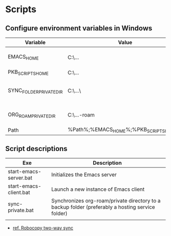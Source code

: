 
* Scripts

** Configure environment variables in Windows

| Variable                | Value                                      | Notes                                |
|-------------------------+--------------------------------------------+--------------------------------------|
| EMACS_HOME              | C:\...\emacs-28.1                          | Emacs distribution directory         |
| PKB_SCRIPTS_HOME        | C:\...\pkb\scripts                         | pkb scripts                          |
| SYNC_FOLDER_PRIVATE_DIR | C:\...\                                    | A directory in a synchronized Folder |
| ORG_ROAM_PRIVATE_DIR    | C:\...\pkb\org-roam\private                | Org-roam private directory           |
| Path                    | %Path%;%EMACS_HOME%\bin;%PKB_SCRIPTS_HOME% | Path variable                        |

** Script descriptions

| Exe                    | Description                                                                                      |
|------------------------+--------------------------------------------------------------------------------------------------|
| start-emacs-server.bat | Initializes the Emacs server                                                                     |
| start-emacs-client.bat | Launch a new instance of Emacs client                                                            |
| sync-private.bat       | Synchronizes org-roam/private directory to a backup folder (preferably a hosting service folder) |
|                        |                                                                                                  |


- [[id:b23a3b8b-ad7c-4293-b65d-f3899fedb5de][ref. Robocopy two-way sync]]


